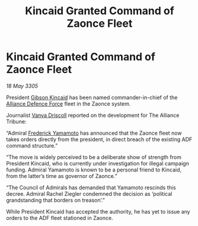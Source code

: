 :PROPERTIES:
:ID:       4772f941-824e-4e75-b11d-af1390984980
:END:
#+title: Kincaid Granted Command of Zaonce Fleet
#+filetags: :Alliance:galnet:

* Kincaid Granted Command of Zaonce Fleet

/18 May 3305/

President [[id:8520e75f-0479-42c5-9083-f9abfbad721e][Gibson Kincaid]] has been named commander-in-chief of the [[id:17d9294e-7759-4cf4-9a67-5f12b5704f51][Alliance Defence Force]] fleet in the Zaonce system. 

Journalist [[id:b26ee6ca-29a4-4dca-b69f-b4957b1ae650][Vanya Driscoll]] reported on the development for The Alliance Tribune:  

“Admiral [[id:090377a7-402e-4f38-8bad-b9b56230a846][Frederick Yamamoto]] has announced that the Zaonce fleet now takes orders directly from the president, in direct breach of the existing ADF command structure.” 

“The move is widely perceived to be a deliberate show of strength from President Kincaid, who is currently under investigation for illegal campaign funding. Admiral Yamamoto is known to be a personal friend to Kincaid, from the latter’s time as governor of Zaonce.” 

“The Council of Admirals has demanded that Yamamoto rescinds this decree. Admiral Rachel Ziegler condemned the decision as ‘political grandstanding that borders on treason’.” 

While President Kincaid has accepted the authority, he has yet to issue any orders to the ADF fleet stationed in Zaonce.
